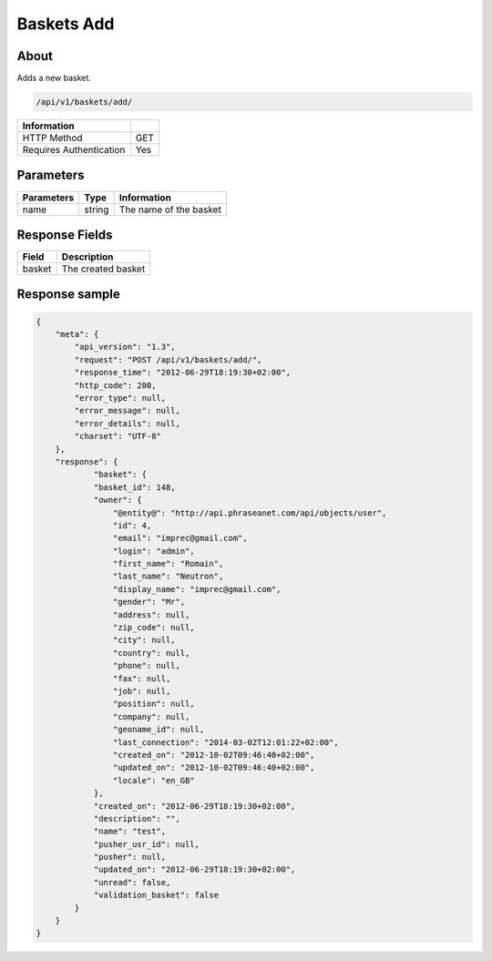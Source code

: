 Baskets Add
===========

About
-----

Adds a new basket.

.. code-block:: bash

    /api/v1/baskets/add/

======================== =====
 Information
======================== =====
 HTTP Method              GET
 Requires Authentication  Yes
======================== =====

Parameters
----------

======================== ============== =============
 Parameters               Type           Information
======================== ============== =============
 name                     string         The name of the basket
======================== ============== =============

Response Fields
---------------

============= ================================
 Field         Description
============= ================================
 basket        The created basket
============= ================================

Response sample
---------------

.. code-block:: javascript

    {
        "meta": {
            "api_version": "1.3",
            "request": "POST /api/v1/baskets/add/",
            "response_time": "2012-06-29T18:19:30+02:00",
            "http_code": 200,
            "error_type": null,
            "error_message": null,
            "error_details": null,
            "charset": "UTF-8"
        },
        "response": {
                "basket": {
                "basket_id": 148,
                "owner": {
                    "@entity@": "http://api.phraseanet.com/api/objects/user",
                    "id": 4,
                    "email": "imprec@gmail.com",
                    "login": "admin",
                    "first_name": "Romain",
                    "last_name": "Neutron",
                    "display_name": "imprec@gmail.com",
                    "gender": "Mr",
                    "address": null,
                    "zip_code": null,
                    "city": null,
                    "country": null,
                    "phone": null,
                    "fax": null,
                    "job": null,
                    "position": null,
                    "company": null,
                    "geoname_id": null,
                    "last_connection": "2014-03-02T12:01:22+02:00",
                    "created_on": "2012-10-02T09:46:40+02:00",
                    "updated_on": "2012-10-02T09:46:40+02:00",
                    "locale": "en_GB"
                },
                "created_on": "2012-06-29T18:19:30+02:00",
                "description": "",
                "name": "test",
                "pusher_usr_id": null,
                "pusher": null,
                "updated_on": "2012-06-29T18:19:30+02:00",
                "unread": false,
                "validation_basket": false
            }
        }
    }
